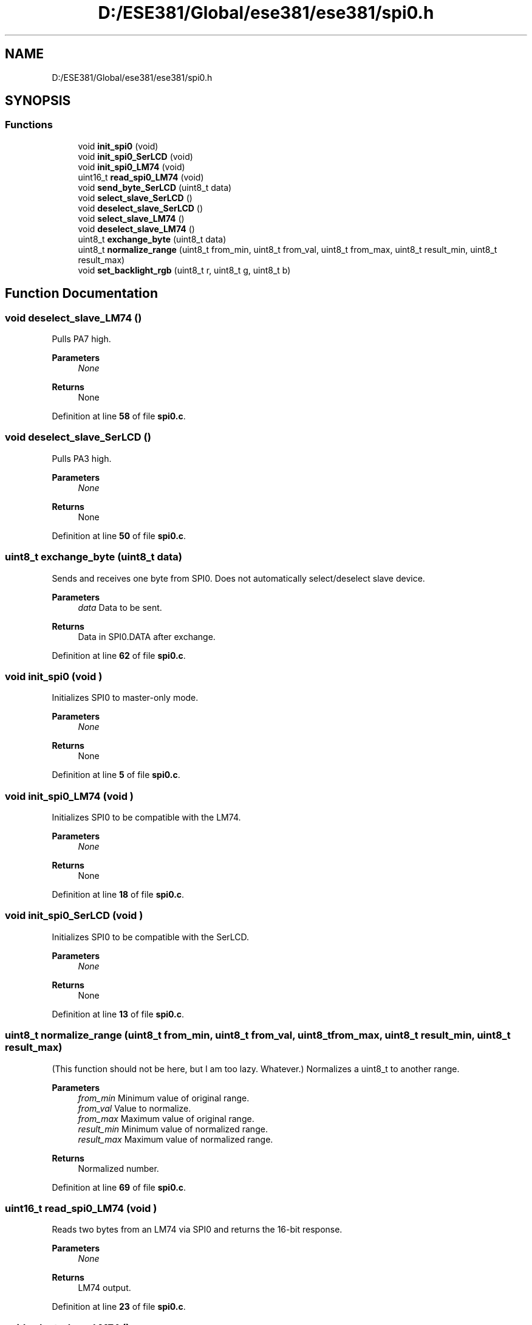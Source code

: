 .TH "D:/ESE381/Global/ese381/ese381/spi0.h" 3 "Version 0" "ESE 381 Module Drivers Library" \" -*- nroff -*-
.ad l
.nh
.SH NAME
D:/ESE381/Global/ese381/ese381/spi0.h
.SH SYNOPSIS
.br
.PP
.SS "Functions"

.in +1c
.ti -1c
.RI "void \fBinit_spi0\fP (void)"
.br
.ti -1c
.RI "void \fBinit_spi0_SerLCD\fP (void)"
.br
.ti -1c
.RI "void \fBinit_spi0_LM74\fP (void)"
.br
.ti -1c
.RI "uint16_t \fBread_spi0_LM74\fP (void)"
.br
.ti -1c
.RI "void \fBsend_byte_SerLCD\fP (uint8_t data)"
.br
.ti -1c
.RI "void \fBselect_slave_SerLCD\fP ()"
.br
.ti -1c
.RI "void \fBdeselect_slave_SerLCD\fP ()"
.br
.ti -1c
.RI "void \fBselect_slave_LM74\fP ()"
.br
.ti -1c
.RI "void \fBdeselect_slave_LM74\fP ()"
.br
.ti -1c
.RI "uint8_t \fBexchange_byte\fP (uint8_t data)"
.br
.ti -1c
.RI "uint8_t \fBnormalize_range\fP (uint8_t from_min, uint8_t from_val, uint8_t from_max, uint8_t result_min, uint8_t result_max)"
.br
.ti -1c
.RI "void \fBset_backlight_rgb\fP (uint8_t r, uint8_t g, uint8_t b)"
.br
.in -1c
.SH "Function Documentation"
.PP 
.SS "void deselect_slave_LM74 ()"
Pulls PA7 high\&.

.PP
\fBParameters\fP
.RS 4
\fINone\fP 
.RE
.PP
\fBReturns\fP
.RS 4
None 
.RE
.PP

.PP
Definition at line \fB58\fP of file \fBspi0\&.c\fP\&.
.SS "void deselect_slave_SerLCD ()"
Pulls PA3 high\&.

.PP
\fBParameters\fP
.RS 4
\fINone\fP 
.RE
.PP
\fBReturns\fP
.RS 4
None 
.RE
.PP

.PP
Definition at line \fB50\fP of file \fBspi0\&.c\fP\&.
.SS "uint8_t exchange_byte (uint8_t data)"
Sends and receives one byte from SPI0\&. Does not automatically select/deselect slave device\&.

.PP
\fBParameters\fP
.RS 4
\fIdata\fP Data to be sent\&. 
.RE
.PP
\fBReturns\fP
.RS 4
Data in SPI0\&.DATA after exchange\&. 
.RE
.PP

.PP
Definition at line \fB62\fP of file \fBspi0\&.c\fP\&.
.SS "void init_spi0 (void )"
Initializes SPI0 to master-only mode\&.

.PP
\fBParameters\fP
.RS 4
\fINone\fP 
.RE
.PP
\fBReturns\fP
.RS 4
None 
.RE
.PP

.PP
Definition at line \fB5\fP of file \fBspi0\&.c\fP\&.
.SS "void init_spi0_LM74 (void )"
Initializes SPI0 to be compatible with the LM74\&.

.PP
\fBParameters\fP
.RS 4
\fINone\fP 
.RE
.PP
\fBReturns\fP
.RS 4
None 
.RE
.PP

.PP
Definition at line \fB18\fP of file \fBspi0\&.c\fP\&.
.SS "void init_spi0_SerLCD (void )"
Initializes SPI0 to be compatible with the SerLCD\&.

.PP
\fBParameters\fP
.RS 4
\fINone\fP 
.RE
.PP
\fBReturns\fP
.RS 4
None 
.RE
.PP

.PP
Definition at line \fB13\fP of file \fBspi0\&.c\fP\&.
.SS "uint8_t normalize_range (uint8_t from_min, uint8_t from_val, uint8_t from_max, uint8_t result_min, uint8_t result_max)"
(This function should not be here, but I am too lazy\&. Whatever\&.) Normalizes a uint8_t to another range\&.

.PP
\fBParameters\fP
.RS 4
\fIfrom_min\fP Minimum value of original range\&. 
.br
\fIfrom_val\fP Value to normalize\&. 
.br
\fIfrom_max\fP Maximum value of original range\&. 
.br
\fIresult_min\fP Minimum value of normalized range\&. 
.br
\fIresult_max\fP Maximum value of normalized range\&. 
.RE
.PP
\fBReturns\fP
.RS 4
Normalized number\&. 
.RE
.PP

.PP
Definition at line \fB69\fP of file \fBspi0\&.c\fP\&.
.SS "uint16_t read_spi0_LM74 (void )"
Reads two bytes from an LM74 via SPI0 and returns the 16-bit response\&.

.PP
\fBParameters\fP
.RS 4
\fINone\fP 
.RE
.PP
\fBReturns\fP
.RS 4
LM74 output\&. 
.RE
.PP

.PP
Definition at line \fB23\fP of file \fBspi0\&.c\fP\&.
.SS "void select_slave_LM74 ()"
Pulls PA7 low\&.

.PP
\fBParameters\fP
.RS 4
\fINone\fP 
.RE
.PP
\fBReturns\fP
.RS 4
None 
.RE
.PP

.PP
Definition at line \fB54\fP of file \fBspi0\&.c\fP\&.
.SS "void select_slave_SerLCD ()"
Pulls PA3 low\&.

.PP
\fBParameters\fP
.RS 4
\fINone\fP 
.RE
.PP
\fBReturns\fP
.RS 4
None 
.RE
.PP

.PP
Definition at line \fB46\fP of file \fBspi0\&.c\fP\&.
.SS "void send_byte_SerLCD (uint8_t data)"
Sends a byte out of SPI0\&. Assumes /SS = PA7\&.

.PP
\fBParameters\fP
.RS 4
\fIdata\fP Byte to be sent\&. 
.RE
.PP
\fBReturns\fP
.RS 4
None 
.RE
.PP

.PP
Definition at line \fB40\fP of file \fBspi0\&.c\fP\&.
.SS "void set_backlight_rgb (uint8_t r, uint8_t g, uint8_t b)"
Normalizes r, g, b to be between 0-29 (inclusive) and sends the sequence |r|g|b

.PP
\fBParameters\fP
.RS 4
\fIr\fP Red\&. 0 to 255\&. 
.br
\fIg\fP Green\&. 0 to 255\&. 
.br
\fIb\fP Blue\&. 0 to 255\&. 
.RE
.PP
\fBReturns\fP
.RS 4
None 
.RE
.PP

.PP
Definition at line \fB78\fP of file \fBspi0\&.c\fP\&.
.SH "Author"
.PP 
Generated automatically by Doxygen for ESE 381 Module Drivers Library from the source code\&.
